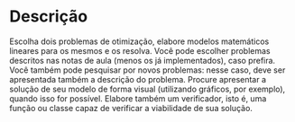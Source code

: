 * Descrição

  Escolha dois problemas de otimização, elabore modelos matemáticos lineares para os mesmos e os resolva.
  Você pode escolher problemas descritos nas notas de aula (menos os já implementados), caso prefira.
  Você também pode pesquisar por novos problemas: nesse caso, deve ser apresentada também a descrição do problema.
  Procure apresentar a solução de seu modelo de forma visual (utilizando gráficos, por exemplo), quando isso for possível.
  Elabore também um verificador, isto é, uma função ou classe capaz de verificar a viabilidade de sua solução.
